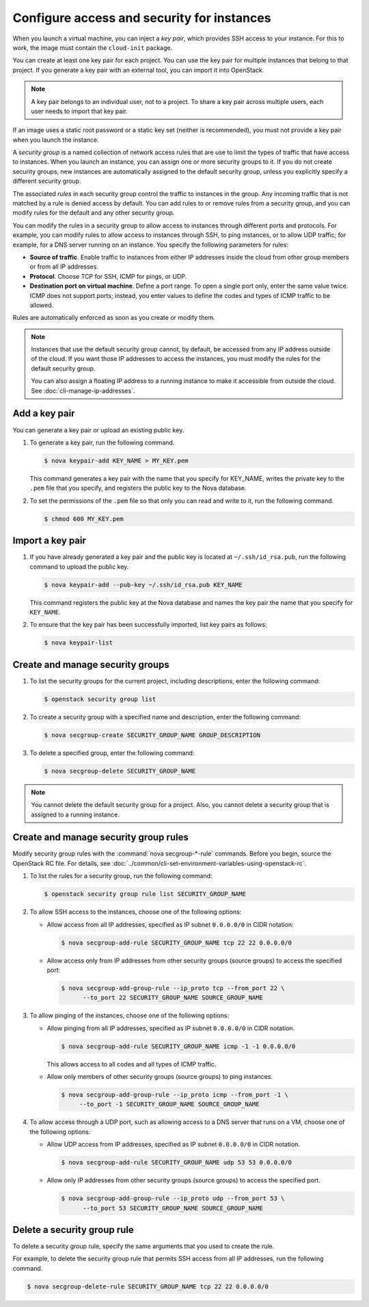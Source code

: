 ===========================================
Configure access and security for instances
===========================================

When you launch a virtual machine, you can inject a *key pair*, which
provides SSH access to your instance. For this to work, the image must
contain the ``cloud-init`` package.

You can create at least one key pair for each project. You can use the key
pair for multiple instances that belong to that project. If you generate
a key pair with an external tool, you can import it into OpenStack.

.. note::

   A key pair belongs to an individual user, not to a project.
   To share a key pair across multiple users, each user
   needs to import that key pair.

If an image uses a static root password or a static key set (neither is
recommended), you must not provide a key pair when you launch the
instance.

A *security group* is a named collection of network access rules that
are use to limit the types of traffic that have access to instances.
When you launch an instance, you can assign one or more security groups
to it. If you do not create security groups, new instances are
automatically assigned to the default security group, unless you
explicitly specify a different security group.

The associated *rules* in each security group control the traffic to
instances in the group. Any incoming traffic that is not matched by a
rule is denied access by default. You can add rules to or remove rules
from a security group, and you can modify rules for the default and any
other security group.

You can modify the rules in a security group to allow access to
instances through different ports and protocols. For example, you can
modify rules to allow access to instances through SSH, to ping
instances, or to allow UDP traffic; for example, for a DNS server
running on an instance. You specify the following parameters for rules:

-  **Source of traffic**. Enable traffic to instances from either IP
   addresses inside the cloud from other group members or from all IP
   addresses.

-  **Protocol**. Choose TCP for SSH, ICMP for pings, or UDP.

-  **Destination port on virtual machine**. Define a port range. To open
   a single port only, enter the same value twice. ICMP does not support
   ports; instead, you enter values to define the codes and types of
   ICMP traffic to be allowed.

Rules are automatically enforced as soon as you create or modify them.

.. note::

  Instances that use the default security group cannot, by default, be
  accessed from any IP address outside of the cloud. If you want those
  IP addresses to access the instances, you must modify the rules for
  the default security group.

  You can also assign a floating IP address to a running instance to
  make it accessible from outside the cloud. See
  :doc:`cli-manage-ip-addresses`.

Add a key pair
~~~~~~~~~~~~~~

You can generate a key pair or upload an existing public key.

#. To generate a key pair, run the following command.

   .. code-block:: console

      $ nova keypair-add KEY_NAME > MY_KEY.pem

   This command generates a key pair with the name that you specify for
   KEY\_NAME, writes the private key to the ``.pem`` file that you specify,
   and registers the public key to the Nova database.

#. To set the permissions of the ``.pem`` file so that only you can read
   and write to it, run the following command.

   .. code-block:: console

      $ chmod 600 MY_KEY.pem

Import a key pair
~~~~~~~~~~~~~~~~~

#. If you have already generated a key pair and the public key is located
   at ``~/.ssh/id_rsa.pub``, run the following command to upload the public
   key.

   .. code-block:: console

      $ nova keypair-add --pub-key ~/.ssh/id_rsa.pub KEY_NAME

   This command registers the public key at the Nova database and names the
   key pair the name that you specify for ``KEY_NAME``.

#. To ensure that the key pair has been successfully imported, list key
   pairs as follows:

   .. code-block:: console

      $ nova keypair-list

Create and manage security groups
~~~~~~~~~~~~~~~~~~~~~~~~~~~~~~~~~

#. To list the security groups for the current project, including
   descriptions, enter the following command:

   .. code-block:: console

      $ openstack security group list

#. To create a security group with a specified name and description, enter
   the following command:

   .. code-block:: console

      $ nova secgroup-create SECURITY_GROUP_NAME GROUP_DESCRIPTION

#. To delete a specified group, enter the following command:

   .. code-block:: console

      $ nova secgroup-delete SECURITY_GROUP_NAME

.. note::

   You cannot delete the default security group for a project. Also,
   you cannot delete a security group that is assigned to a running
   instance.

Create and manage security group rules
~~~~~~~~~~~~~~~~~~~~~~~~~~~~~~~~~~~~~~

Modify security group rules with the :command:`nova secgroup-*-rule`
commands. Before you begin, source the OpenStack RC file. For details,
see :doc:`../common/cli-set-environment-variables-using-openstack-rc`.

#. To list the rules for a security group, run the following command:

   .. code-block:: console

      $ openstack security group rule list SECURITY_GROUP_NAME

#. To allow SSH access to the instances, choose one of the following
   options:

   -  Allow access from all IP addresses, specified as IP subnet ``0.0.0.0/0``
      in CIDR notation:

      .. code-block:: console

         $ nova secgroup-add-rule SECURITY_GROUP_NAME tcp 22 22 0.0.0.0/0

   -  Allow access only from IP addresses from other security groups
      (source groups) to access the specified port:

      .. code-block:: console

         $ nova secgroup-add-group-rule --ip_proto tcp --from_port 22 \
               --to_port 22 SECURITY_GROUP_NAME SOURCE_GROUP_NAME

#. To allow pinging of the instances, choose one of the following options:

   -  Allow pinging from all IP addresses, specified as IP subnet
      ``0.0.0.0/0`` in CIDR notation.

      .. code-block:: console

         $ nova secgroup-add-rule SECURITY_GROUP_NAME icmp -1 -1 0.0.0.0/0

      This allows access to all codes and all types of ICMP traffic.

   -  Allow only members of other security groups (source groups) to ping
      instances.

      .. code-block:: console

         $ nova secgroup-add-group-rule --ip_proto icmp --from_port -1 \
              --to_port -1 SECURITY_GROUP_NAME SOURCE_GROUP_NAME

#. To allow access through a UDP port, such as allowing access to a DNS
   server that runs on a VM, choose one of the following options:

   -  Allow UDP access from IP addresses, specified as IP subnet
      ``0.0.0.0/0`` in CIDR notation.

      .. code-block:: console

         $ nova secgroup-add-rule SECURITY_GROUP_NAME udp 53 53 0.0.0.0/0

   -  Allow only IP addresses from other security groups (source groups) to
      access the specified port.

      .. code-block:: console

         $ nova secgroup-add-group-rule --ip_proto udp --from_port 53 \
               --to_port 53 SECURITY_GROUP_NAME SOURCE_GROUP_NAME

Delete a security group rule
~~~~~~~~~~~~~~~~~~~~~~~~~~~~

To delete a security group rule, specify the same arguments that you
used to create the rule.

For example, to delete the security group rule that permits SSH access
from all IP addresses, run the following command.

.. code-block:: console

   $ nova secgroup-delete-rule SECURITY_GROUP_NAME tcp 22 22 0.0.0.0/0
